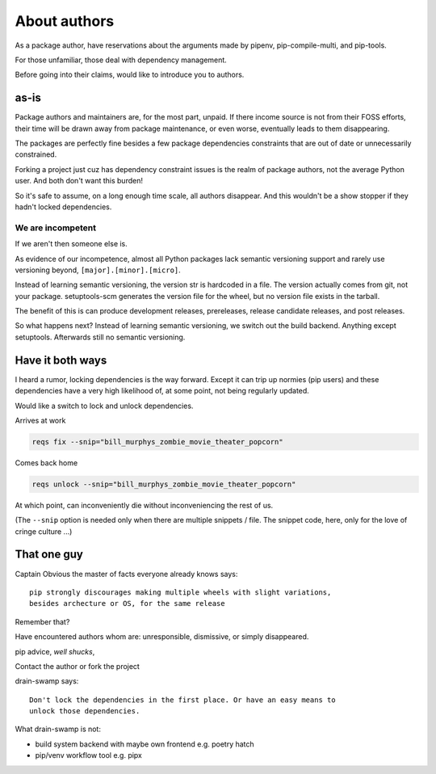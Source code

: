 About authors
==============

As a package author, have reservations about the arguments made by pipenv,
pip-compile-multi, and pip-tools.

For those unfamiliar, those deal with dependency management.

Before going into their claims, would like to introduce you to authors.

as-is
------

Package authors and maintainers are, for the most part, unpaid. If
there income source is not from their FOSS efforts, their time will
be drawn away from package maintenance, or even worse, eventually
leads to them disappearing.

The packages are perfectly fine besides a few package dependencies
constraints that are out of date or unnecessarily constrained.

Forking a project just cuz has dependency constraint issues is the realm
of package authors, not the average Python user. And both don't want
this burden!

So it's safe to assume, on a long enough time scale, all authors disappear. And
this wouldn't be a show stopper if they hadn't locked dependencies.

We are incompetent
"""""""""""""""""""

If we aren't then someone else is.

As evidence of our incompetence, almost all Python packages lack
semantic versioning support and rarely use versioning beyond,
``[major].[minor].[micro]``.

Instead of learning semantic versioning, the version str is hardcoded
in a file. The version actually comes from git, not your package.
setuptools-scm generates the version file for the wheel, but no
version file exists in the tarball.

The benefit of this is can produce development releases, prereleases,
release candidate releases, and post releases.

So what happens next? Instead of learning semantic versioning, we switch
out the build backend. Anything except setuptools. Afterwards still
no semantic versioning.

Have it both ways
------------------

I heard a rumor, locking dependencies is the way forward. Except it
can trip up normies (pip users) and these dependencies have a very high
likelihood of, at some point, not being regularly updated.

Would like a switch to lock and unlock dependencies.

Arrives at work

.. code:: shell

   reqs fix --snip="bill_murphys_zombie_movie_theater_popcorn"

Comes back home

.. code:: shell

   reqs unlock --snip="bill_murphys_zombie_movie_theater_popcorn"

At which point, can inconveniently die without inconveniencing the rest of us.

(The ``--snip`` option is needed only when there are multiple snippets / file.
The snippet code, here, only for the love of cringe culture ...)

That one guy
-------------

Captain Obvious the master of facts everyone already knows says::

  pip strongly discourages making multiple wheels with slight variations,
  besides archecture or OS, for the same release

Remember that?

Have encountered authors whom are: unresponsible, dismissive, or simply disappeared.

pip advice, *well shucks*,

Contact the author or fork the project

drain-swamp says::

   Don't lock the dependencies in the first place. Or have an easy means to
   unlock those dependencies.

What drain-swamp is not:

- build system backend with maybe own frontend e.g. poetry hatch

- pip/venv workflow tool e.g. pipx
